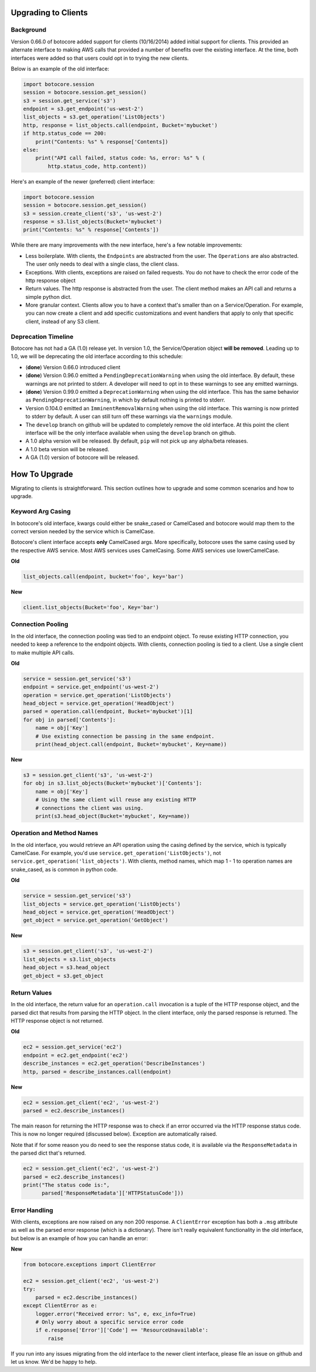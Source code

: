 .. _client-upgrades:

Upgrading to Clients
====================

Background
----------

Version 0.66.0 of botocore added support for clients (10/16/2014)
added initial support for clients.  This provided an alternate
interface to making AWS calls that provided a number of benefits over
the existing interface.  At the time, both interfaces were added
so that users could opt in to trying the new clients.

Below is an example of the old interface:

.. code-block:: python

    import botocore.session
    session = botocore.session.get_session()
    s3 = session.get_service('s3')
    endpoint = s3.get_endpoint('us-west-2')
    list_objects = s3.get_operation('ListObjects')
    http, response = list_objects.call(endpoint, Bucket='mybucket')
    if http.status_code == 200:
        print("Contents: %s" % response['Contents])
    else:
        print("API call failed, status code: %s, error: %s" % (
            http.status_code, http.content))


Here's an example of the newer (preferred) client interface:

.. code-block:: python

    import botocore.session
    session = botocore.session.get_session()
    s3 = session.create_client('s3', 'us-west-2')
    response = s3.list_objects(Bucket='mybucket')
    print("Contents: %s" % response['Contents'])


While there are many improvements with the new interface, here's
a few notable improvements:

* Less boilerplate.  With clients, the ``Endpoints`` are abstracted
  from the user.  The ``Operations`` are also abstracted.  The user
  only needs to deal with a single class, the client class.
* Exceptions.  With clients, exceptions are raised on failed requests.
  You do not have to check the error code of the http response object
* Return values.  The http response is abstracted from the user.  The
  client method makes an API call and returns a simple python dict.
* More granular context.  Clients allow you to have a context that's
  smaller than on a Service/Operation.  For example, you can now
  create a client and add specific customizations and event handlers
  that apply to only that specific client, instead of any S3 client.
        

Deprecation Timeline
--------------------

Botocore has not had a GA (1.0) release yet.  In version 1.0,
the Service/Operation object **will be removed**.  Leading
up to 1.0, we will be deprecating the old interface according
to this schedule:

* (**done**) Version 0.66.0 introduced client
* (**done**) Version 0.96.0 emitted a ``PendingDeprecationWarning`` when using
  the old interface.  By default, these warnings are not printed to
  stderr.  A developer will need to opt in to these warnings to
  see any emitted warnings.
* (**done**) Version 0.99.0 emitted a ``DeprecationWarning`` when using
  the old interface.  This has the same behavior as
  ``PendingDeprecationWarning``, in which by default nothing is
  printed to stderr.
* Version 0.104.0 emitted an ``ImminentRemovalWarning`` when using
  the old interface.  This warning is now printed to stderr by default.
  A user can still turn off these warnings via the ``warnings`` module.
* The ``develop`` branch on github will be updated to completely remove
  the old interface.  At this point the client interface will be the
  only interface available when using the ``develop`` branch on github.
* A 1.0 alpha version will be released.  By default, ``pip`` will not
  pick up any alpha/beta releases.
* A 1.0 beta version will be released.
* A GA (1.0) version of botocore will be released.
  

How To Upgrade
==============

Migrating to clients is straightforward.  This section outlines how
to upgrade and some common scenarios and how to upgrade.

Keyword Arg Casing
------------------

In botocore's old interface, kwargs could either be snake_cased or
CamelCased and botocore would map them to the correct version needed
by the service which is CamelCase.

Botocore's client interface accepts **only** CamelCased args.  More
specifically, botocore uses the same casing used by the respective
AWS service.  Most AWS services uses CamelCasing.  Some AWS services
use lowerCamelCase.

**Old**

.. code-block:: python

    list_objects.call(endpoint, bucket='foo', key='bar')

**New**

.. code-block:: python

    client.list_objects(Bucket='foo', Key='bar')


Connection Pooling
------------------

In the old interface, the connection pooling was tied to an endpoint
object.  To reuse existing HTTP connection, you needed to keep a reference
to the endpoint objects.  With clients, connection pooling is tied to a client.
Use a single client to make multiple API calls.

**Old**

.. code-block:: python

    service = session.get_service('s3')
    endpoint = service.get_endpoint('us-west-2')
    operation = service.get_operation('ListObjects')
    head_object = service.get_operation('HeadObject')
    parsed = operation.call(endpoint, Bucket='mybucket')[1]
    for obj in parsed['Contents']:
        name = obj['Key']
        # Use existing connection be passing in the same endpoint.
        print(head_object.call(endpoint, Bucket='mybucket', Key=name))

**New**

.. code-block:: python

    s3 = session.get_client('s3', 'us-west-2')
    for obj in s3.list_objects(Bucket='mybucket')['Contents']:
        name = obj['Key']
        # Using the same client will reuse any existing HTTP
        # connections the client was using.
        print(s3.head_object(Bucket='mybucket', Key=name))


Operation and Method Names
--------------------------

In the old interface, you would retrieve an API operation using the
casing defined by the service, which is typically CamelCase.  For example,
you'd use ``service.get_operation('ListObjects')``, not
``service.get_operation('list_objects')``.  With clients, method names,
which map 1 - 1 to operation names are snake_cased, as is common in python
code.


**Old**

.. code-block:: python

    service = session.get_service('s3')
    list_objects = service.get_operation('ListObjects')
    head_object = service.get_operation('HeadObject')
    get_object = service.get_operation('GetObject')

**New**

.. code-block:: python

    s3 = session.get_client('s3', 'us-west-2')
    list_objects = s3.list_objects
    head_object = s3.head_object
    get_object = s3.get_object



Return Values
-------------

In the old interface, the return value for an ``operation.call`` invocation is
a tuple of the HTTP response object, and the parsed dict that results from
parsing the HTTP object.  In the client interface, only the parsed
response is returned.  The HTTP response object is not returned.

**Old**

.. code-block:: python

    ec2 = session.get_service('ec2')
    endpoint = ec2.get_endpoint('ec2')
    describe_instances = ec2.get_operation('DescribeInstances')
    http, parsed = describe_instances.call(endpoint)

**New**

.. code-block:: python

    ec2 = session.get_client('ec2', 'us-west-2')
    parsed = ec2.describe_instances()

The main reason for returning the HTTP response was to check if an
error occurred via the HTTP response status code.  This is now no longer
required (discussed below).  Exception are automatically raised.

Note that if for some reason you do need to see the response status code,
it is available via the ``ResponseMetadata`` in the parsed dict that's
returned.

.. code-block:: python

    ec2 = session.get_client('ec2', 'us-west-2')
    parsed = ec2.describe_instances()
    print("The status code is:",
          parsed['ResponseMetadata']['HTTPStatusCode']))


Error Handling
--------------

With clients, exceptions are now raised on any non 200 response.
A ``ClientError`` exception has both a ``.msg`` attribute as well
as the parsed error response (which is a dictionary).  There isn't
really equivalent functionality in the old interface, but below is
an example of how you can handle an error:

**New**

.. code-block:: python

    from botocore.exceptions import ClientError

    ec2 = session.get_client('ec2', 'us-west-2')
    try:
        parsed = ec2.describe_instances()
    except ClientError as e:
        logger.error("Received error: %s", e, exc_info=True)
        # Only worry about a specific service error code
        if e.response['Error']['Code'] == 'ResourceUnavailable':
            raise

If you run into any issues migrating from the old interface to the newer
client interface, please file an issue on github and let us know.  We'd
be happy to help.
